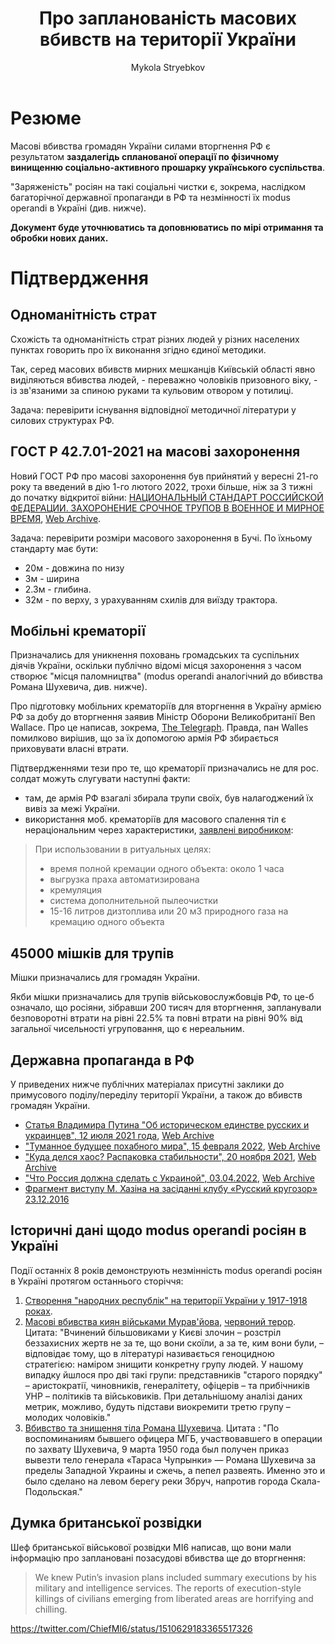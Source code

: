 #+TITLE: Про *запланованість* масових вбивств на території України
#+AUTHOR: Mykola Stryebkov
#+LATEX_HEADER: \usepackage[utf8]{inputenc}
#+LATEX_HEADER: \usepackage[T2A]{fontenc}
#+LATEX_HEADER: \usepackage[english,ukrainian]{babel}
#+LATEX_HEADER: \usepackage{lcy}
#+LATEX_HEADER: \usepackage{textcomp}
#+LATEX_HEADER: \usepackage[margin=2cm]{geometry}

* Резюме

Масові вбивства громадян України силами вторгнення РФ є результатом
*заздалегідь спланованої операції по фізичному винищенню
соціально-активного прошарку українського суспільства*.

"Заряженість" росіян на такі соціальні чистки є, зокрема, наслідком
багаторічної державної пропаганди в РФ та незмінності їх modus operandi
в Україні (див. нижче).

*Документ буде уточнюватись та доповнюватись по мірі отримання та
обробки нових даних.*

* Підтвердження

** Одноманітність страт

Cхожість та одноманітність страт різних людей у різних населених пунктах
говорить про їх виконання згідно єдиної методики.

Так, серед масових вбивств мирних мешканців Київській області явно
виділяються вбивства людей, - переважно чоловіків призовного віку, -
із зв'язаними за спиною руками та кульовим отвором у потилиці.

Задача: перевірити існування відповідної методичної літератури у
силових структурах РФ.

** ГОСТ Р 42.7.01-2021 на масові захоронення

Новий ГОСТ РФ про масові захоронення був прийнятий у вересні 21-го
року та введений в дію 1-го лютого 2022, трохи більше, ніж за 3 тижні
до початку відкритої війни: [[https://docs.cntd.ru/document/1200180859][НАЦИОНАЛЬНЫЙ СТАНДАРТ РОССИЙСКОЙ ФЕДЕРАЦИИ. ЗАХОРОНЕНИЕ СРОЧНОЕ ТРУПОВ В ВОЕННОЕ И МИРНОЕ ВРЕМЯ]], [[https://web.archive.org/web/20220402173717/https://docs.cntd.ru/document/1200180859][Web Archive]].

Задача: перевірити розміри масового захоронення в Бучі. По їхньому
стандарту має бути:
- 20м - довжина по низу
- 3м - ширина
- 2.3м - глибина.
- 32м - по верху, з урахуванням схилів для виїзду трактора.

** Мобільні крематорії

Призначались для уникнення поховань громадських та суспільних діячів
України, оскільки публічно відомі місця захоронення з часом створює
"місця паломництва" (modus operandi аналогічний до вбивства Романа
Шухевича, див. нижче).

Про підготовку мобільних крематоріїв для вторгнення в Україну армією
РФ за добу до вторгнення заявив Міністр Оборони Великобританії Ben
Wallace. Про це написав, зокрема, [[https://www.telegraph.co.uk/world-news/2022/02/23/russia-deploys-mobile-crematorium-follow-troops-battle/][The Telegraph]]. Правда, пан Walles
помилково вирішив, що за їх допомогою армія РФ збирається приховувати
власні втрати.

Підтвердженнями тези про те, що крематорії призначались не для
рос. солдат можуть слугувати наступні факти:

- там, де армія РФ взагалі збирала трупи своїх, був налагоджений їх
  вивіз за межі України.
- використання моб. крематоріїв для масового спалення тіл є
  нераціональним через характеристики, [[http://turmalin.su/index.php?option=com_content&view=article&id=185&Itemid=331][заявлені виробником]]:

#+BEGIN_QUOTE
При использовании в ритуальных целях:

- время полной кремации одного объекта: около 1 часа
- выгрузка праха автоматизирована
- кремуляция
- система дополнительной пылеочистки
- 15-16 литров дизтоплива или 20 м3 природного газа на кремацию одного объекта
#+END_QUOTE

** 45000 мішків для трупів

Мішки призначались для громадян України.

Якби мішки призначались для трупів військовослужбовців РФ, то це-б
означало, що росіяни, зібравши 200 тисяч для вторгнення, запланували
безповоротні втрати на рівні 22.5% та повні втрати на рівні 90% від
загальної чисельності угруповання, що є нереальним.

** Державна пропаганда в РФ

У приведених нижче публічних матеріалах присутні заклики до примусового
поділу/переділу території України, а також до вбивств громадян
України.

- [[http://kremlin.ru/events/president/news/66181][Статья Владимира Путина "Об историческом единстве русских и украинцев", 12 июля 2021 года]],  [[https://web.archive.org/web/20220331143857/http://kremlin.ru/events/president/news/66181][Web Archive]]
- [[https://actualcomment.ru/tumannoe-budushchee-pokhabnogo-mira-2202150925.html]["Туманное будущее похабного мира", 15 февраля 2022]],  [[https://web.archive.org/web/20220324051406/https://actualcomment.ru/tumannoe-budushchee-pokhabnogo-mira-2202150925.html][Web Archive]]
- [[https://actualcomment.ru/kuda-delsya-khaos-raspakovka-stabilnosti-2111201336.html]["Куда делся хаос? Распаковка стабильности", 20 ноября 2021]],   [[https://web.archive.org/web/20220401131352/https://actualcomment.ru/kuda-delsya-khaos-raspakovka-stabilnosti-2111201336.html][Web Archive]]
- [[https://ria.ru/20220403/ukraina-1781469605.html]["Что Россия должна сделать с Украиной", 03.04.2022]],   [[https://web.archive.org/web/20220404140751/https://ria.ru/20220403/ukraina-1781469605.html][Web Archive]]
- [[https://www.youtube.com/watch?v=njCjKWMy2n0&t=40s][Фрагмент виступу М. Хазіна на засіданні клубу «Русский кругозор» 23.12.2016]]

** Історичні дані щодо modus operandi росіян в Україні

Події останніх 8 років демонструють незмінність modus operandi росіян
в Україні протягом останнього сторіччя:

1. [[https://tinyurl.com/d2s3mkbh][Створення "народних республік" на території України у 1917-1918 роках]].
2. [[https://www.istpravda.com.ua/articles/2019/03/12/153809/][Масові вбивства киян військами Мурав'йова]], [[https://tinyurl.com/bdf9ktxh][червоний терор]]. Цитата:
   "Вчинений більшовиками у Києві злочин – розстріл беззахисних жертв
   не за те, що вони скоїли, а за те, ким вони були, – відповідає
   тому, що в літературі називається геноцидною стратегією: наміром
   знищити конкретну групу людей. У нашому випадку йшлося про дві такі
   групи: представників "старого порядку" – аристократії, чиновників,
   генералітету, офіцерів – та прибічників УНР – політиків та
   військовиків.  При детальнішому аналізі даних метрик, можливо,
   будуть підстави виокремити третю групу – молодих чоловіків."
3. [[https://tinyurl.com/2p8r3r4y][Вбивство та знищення тіла Романа Шухевича]]. Цитата : "По
   воспоминаниям бывшего офицера МГБ, участвовавшего в операции по
   захвату Шухевича, 9 марта 1950 года был получен приказ вывезти тело
   генерала «Тараса Чупрынки» — Романа Шухевича за пределы Западной
   Украины и сжечь, а пепел развеять. Именно это и было сделано на
   левом берегу реки Збруч, напротив города Скала-Подольская."

** Думка британської розвідки

Шеф британської військової розвідки MI6 написав, що вони мали
інформацію про заплановані позасудові вбивства ще до вторгнення:
#+BEGIN_QUOTE
We knew Putin’s invasion plans included summary executions by his military and intelligence services. 
The reports of execution-style killings of civilians emerging from liberated areas are horrifying and chilling.
#+END_QUOTE
https://twitter.com/ChiefMI6/status/1510629183365517326

